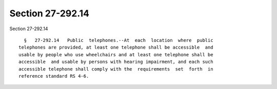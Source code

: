 Section 27-292.14
=================

Section 27-292.14 ::    
        
     
        §   27-292.14   Public  telephones.--At  each  location  where  public
      telephones are provided, at least one telephone shall be accessible  and
      usable by people who use wheelchairs and at least one telephone shall be
      accessible  and usable by persons with hearing impairment, and each such
      accessible telephone shall comply with the  requirements  set  forth  in
      reference standard RS 4-6.
    
    
    
    
    
    
    